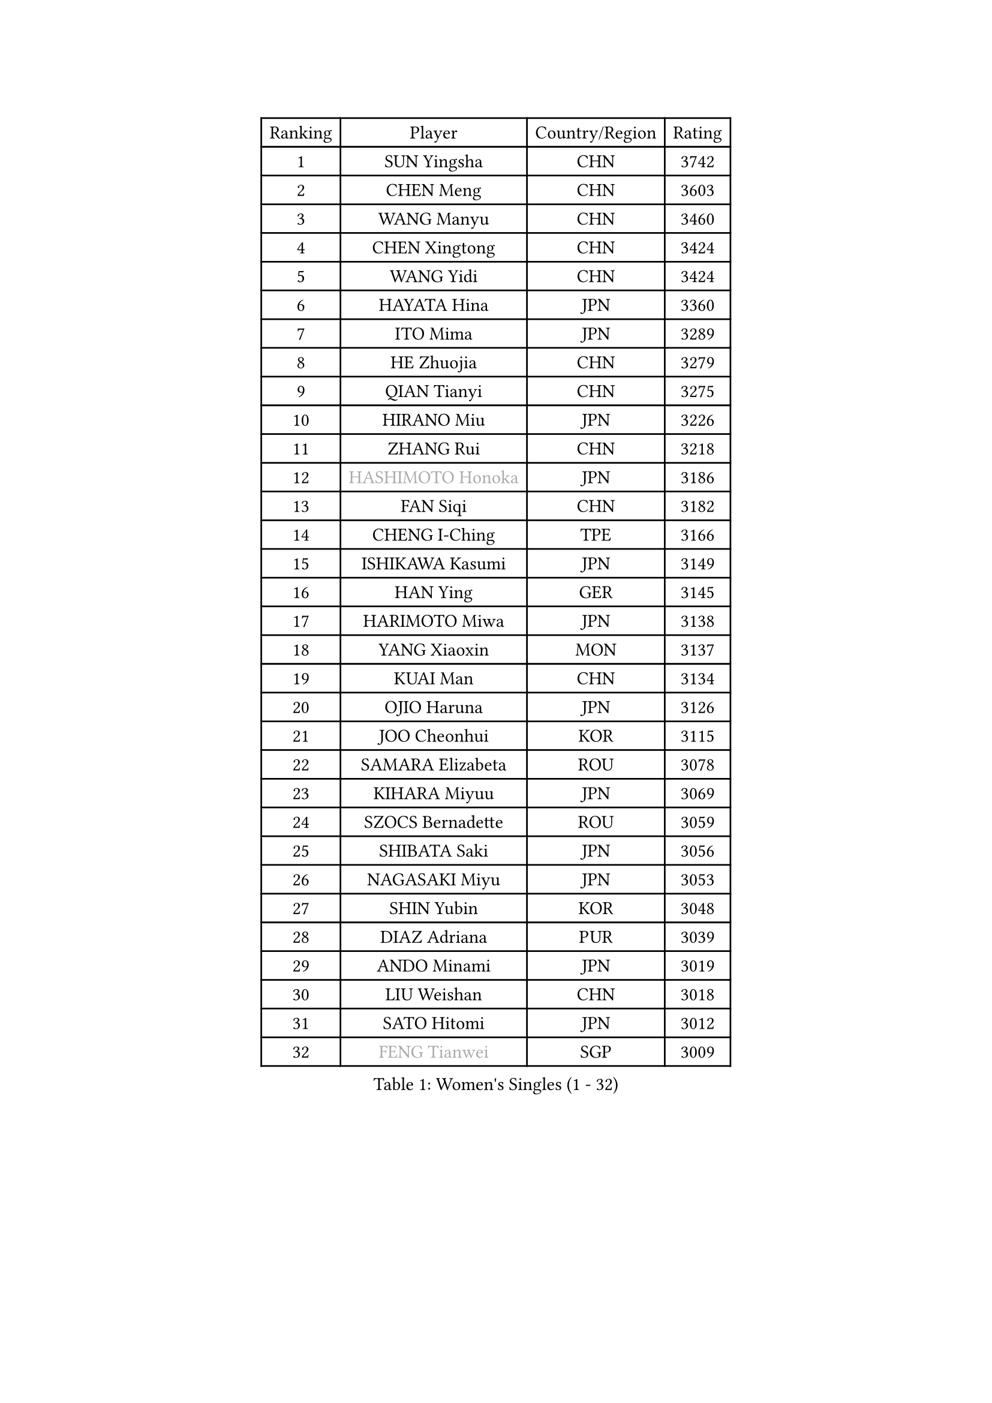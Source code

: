 
#set text(font: ("Courier New", "NSimSun"))
#figure(
  caption: "Women's Singles (1 - 32)",
    table(
      columns: 4,
      [Ranking], [Player], [Country/Region], [Rating],
      [1], [SUN Yingsha], [CHN], [3742],
      [2], [CHEN Meng], [CHN], [3603],
      [3], [WANG Manyu], [CHN], [3460],
      [4], [CHEN Xingtong], [CHN], [3424],
      [5], [WANG Yidi], [CHN], [3424],
      [6], [HAYATA Hina], [JPN], [3360],
      [7], [ITO Mima], [JPN], [3289],
      [8], [HE Zhuojia], [CHN], [3279],
      [9], [QIAN Tianyi], [CHN], [3275],
      [10], [HIRANO Miu], [JPN], [3226],
      [11], [ZHANG Rui], [CHN], [3218],
      [12], [#text(gray, "HASHIMOTO Honoka")], [JPN], [3186],
      [13], [FAN Siqi], [CHN], [3182],
      [14], [CHENG I-Ching], [TPE], [3166],
      [15], [ISHIKAWA Kasumi], [JPN], [3149],
      [16], [HAN Ying], [GER], [3145],
      [17], [HARIMOTO Miwa], [JPN], [3138],
      [18], [YANG Xiaoxin], [MON], [3137],
      [19], [KUAI Man], [CHN], [3134],
      [20], [OJIO Haruna], [JPN], [3126],
      [21], [JOO Cheonhui], [KOR], [3115],
      [22], [SAMARA Elizabeta], [ROU], [3078],
      [23], [KIHARA Miyuu], [JPN], [3069],
      [24], [SZOCS Bernadette], [ROU], [3059],
      [25], [SHIBATA Saki], [JPN], [3056],
      [26], [NAGASAKI Miyu], [JPN], [3053],
      [27], [SHIN Yubin], [KOR], [3048],
      [28], [DIAZ Adriana], [PUR], [3039],
      [29], [ANDO Minami], [JPN], [3019],
      [30], [LIU Weishan], [CHN], [3018],
      [31], [SATO Hitomi], [JPN], [3012],
      [32], [#text(gray, "FENG Tianwei")], [SGP], [3009],
    )
  )#pagebreak()

#set text(font: ("Courier New", "NSimSun"))
#figure(
  caption: "Women's Singles (33 - 64)",
    table(
      columns: 4,
      [Ranking], [Player], [Country/Region], [Rating],
      [33], [SHAN Xiaona], [GER], [2996],
      [34], [CHEN Yi], [CHN], [2992],
      [35], [MITTELHAM Nina], [GER], [2989],
      [36], [KIM Hayeong], [KOR], [2963],
      [37], [POLCANOVA Sofia], [AUT], [2958],
      [38], [GUO Yuhan], [CHN], [2949],
      [39], [QIN Yuxuan], [CHN], [2948],
      [40], [YUAN Jia Nan], [FRA], [2943],
      [41], [JEON Jihee], [KOR], [2943],
      [42], [ZHU Chengzhu], [HKG], [2942],
      [43], [SHI Xunyao], [CHN], [2941],
      [44], [ZENG Jian], [SGP], [2941],
      [45], [LIU Jia], [AUT], [2934],
      [46], [ODO Satsuki], [JPN], [2928],
      [47], [SUH Hyo Won], [KOR], [2923],
      [48], [YANG Ha Eun], [KOR], [2909],
      [49], [LEE Eunhye], [KOR], [2886],
      [50], [YU Fu], [POR], [2884],
      [51], [SAWETTABUT Suthasini], [THA], [2877],
      [52], [BERGSTROM Linda], [SWE], [2871],
      [53], [ZHANG Lily], [USA], [2870],
      [54], [LEE Zion], [KOR], [2863],
      [55], [BATRA Manika], [IND], [2856],
      [56], [QI Fei], [CHN], [2849],
      [57], [MORI Sakura], [JPN], [2834],
      [58], [WU Yangchen], [CHN], [2830],
      [59], [CHOI Hyojoo], [KOR], [2823],
      [60], [WANG Xiaotong], [CHN], [2821],
      [61], [HAN Feier], [CHN], [2790],
      [62], [SASAO Asuka], [JPN], [2789],
      [63], [LI Yu-Jhun], [TPE], [2789],
      [64], [DOO Hoi Kem], [HKG], [2779],
    )
  )#pagebreak()

#set text(font: ("Courier New", "NSimSun"))
#figure(
  caption: "Women's Singles (65 - 96)",
    table(
      columns: 4,
      [Ranking], [Player], [Country/Region], [Rating],
      [65], [PYON Song Gyong], [PRK], [2773],
      [66], [DIACONU Adina], [ROU], [2773],
      [67], [XU Yi], [CHN], [2768],
      [68], [PESOTSKA Margaryta], [UKR], [2766],
      [69], [PAVADE Prithika], [FRA], [2760],
      [70], [#text(gray, "BILENKO Tetyana")], [UKR], [2756],
      [71], [#text(gray, "YOO Eunchong")], [KOR], [2749],
      [72], [KIM Byeolnim], [KOR], [2747],
      [73], [HUANG Yi-Hua], [TPE], [2738],
      [74], [WAN Yuan], [GER], [2737],
      [75], [CHIEN Tung-Chuan], [TPE], [2726],
      [76], [WINTER Sabine], [GER], [2722],
      [77], [ZONG Geman], [CHN], [2720],
      [78], [AKULA Sreeja], [IND], [2714],
      [79], [WANG Amy], [USA], [2711],
      [80], [ZARIF Audrey], [FRA], [2710],
      [81], [KAUFMANN Annett], [GER], [2707],
      [82], [PARANANG Orawan], [THA], [2705],
      [83], [#text(gray, "SOO Wai Yam Minnie")], [HKG], [2702],
      [84], [NI Xia Lian], [LUX], [2698],
      [85], [YANG Huijing], [CHN], [2698],
      [86], [YOON Hyobin], [KOR], [2697],
      [87], [XIAO Maria], [ESP], [2688],
      [88], [LUTZ Charlotte], [FRA], [2688],
      [89], [SURJAN Sabina], [SRB], [2687],
      [90], [MUKHERJEE Sutirtha], [IND], [2687],
      [91], [GUISNEL Oceane], [FRA], [2686],
      [92], [LIU Hsing-Yin], [TPE], [2684],
      [93], [DRAGOMAN Andreea], [ROU], [2682],
      [94], [KIM Nayeong], [KOR], [2680],
      [95], [CHANG Li Sian Alice], [MAS], [2676],
      [96], [CHEN Szu-Yu], [TPE], [2672],
    )
  )#pagebreak()

#set text(font: ("Courier New", "NSimSun"))
#figure(
  caption: "Women's Singles (97 - 128)",
    table(
      columns: 4,
      [Ranking], [Player], [Country/Region], [Rating],
      [97], [SHAO Jieni], [POR], [2672],
      [98], [EERLAND Britt], [NED], [2669],
      [99], [TAKAHASHI Bruna], [BRA], [2662],
      [100], [POTA Georgina], [HUN], [2661],
      [101], [MESHREF Dina], [EGY], [2657],
      [102], [FAN Shuhan], [CHN], [2652],
      [103], [CIOBANU Irina], [ROU], [2650],
      [104], [ZHANG Mo], [CAN], [2647],
      [105], [LIU Yangzi], [AUS], [2645],
      [106], [ZHANG Xiangyu], [CHN], [2641],
      [107], [SU Pei-Ling], [TPE], [2640],
      [108], [#text(gray, "SOLJA Petrissa")], [GER], [2639],
      [109], [LUTZ Camille], [FRA], [2635],
      [110], [DE NUTTE Sarah], [LUX], [2632],
      [111], [GHORPADE Yashaswini], [IND], [2631],
      [112], [#text(gray, "NG Wing Nam")], [HKG], [2622],
      [113], [LAY Jian Fang], [AUS], [2611],
      [114], [#text(gray, "MIGOT Marie")], [FRA], [2610],
      [115], [MADARASZ Dora], [HUN], [2609],
      [116], [MUKHERJEE Ayhika], [IND], [2608],
      [117], [MATELOVA Hana], [CZE], [2608],
      [118], [SOLJA Amelie], [AUT], [2605],
      [119], [WEGRZYN Katarzyna], [POL], [2600],
      [120], [MALOBABIC Ivana], [CRO], [2597],
      [121], [#text(gray, "LI Yuqi")], [CHN], [2596],
      [122], [CHENG Hsien-Tzu], [TPE], [2596],
      [123], [PICCOLIN Giorgia], [ITA], [2595],
      [124], [MANTZ Chantal], [GER], [2595],
      [125], [HO Tin-Tin], [ENG], [2592],
      [126], [KUKULKOVA Tatiana], [SVK], [2590],
      [127], [JI Eunchae], [KOR], [2589],
      [128], [CHASSELIN Pauline], [FRA], [2588],
    )
  )